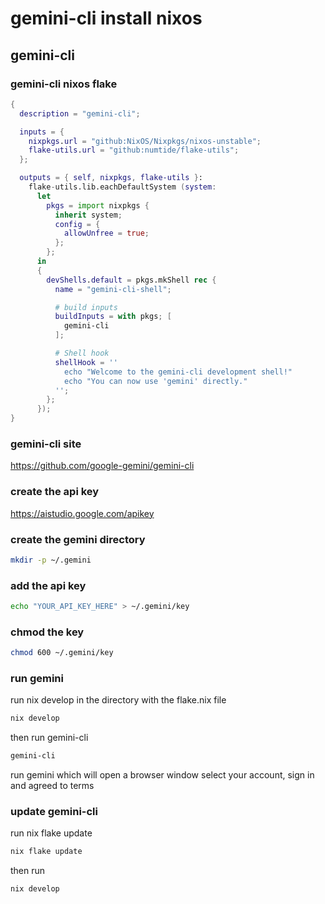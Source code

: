 #+STARTUP: content
* gemini-cli install nixos
** gemini-cli
*** gemini-cli nixos flake

#+begin_src nix
{
  description = "gemini-cli";

  inputs = {
    nixpkgs.url = "github:NixOS/Nixpkgs/nixos-unstable"; 
    flake-utils.url = "github:numtide/flake-utils";
  };

  outputs = { self, nixpkgs, flake-utils }:
    flake-utils.lib.eachDefaultSystem (system:
      let
        pkgs = import nixpkgs {
          inherit system;
          config = {
            allowUnfree = true; 
          };
        };
      in
      {
        devShells.default = pkgs.mkShell rec {
          name = "gemini-cli-shell";

          # build inputs 
          buildInputs = with pkgs; [
            gemini-cli
          ];

          # Shell hook 
          shellHook = ''
            echo "Welcome to the gemini-cli development shell!"
            echo "You can now use 'gemini' directly."
          '';
        };
      });
}

#+end_src

*** gemini-cli site

[[https://github.com/google-gemini/gemini-cli]]

*** create the api key

[[https://aistudio.google.com/apikey]]

*** create the gemini directory

#+begin_src sh
mkdir -p ~/.gemini
#+end_src

*** add the api key

#+begin_src sh
echo "YOUR_API_KEY_HERE" > ~/.gemini/key
#+end_src

*** chmod the key

#+begin_src sh
chmod 600 ~/.gemini/key
#+end_src

*** run gemini

run nix develop in the directory with the flake.nix file

#+begin_src sh
nix develop
#+end_src

then run gemini-cli

#+begin_src sh
gemini-cli
#+end_src

run gemini which will open a browser window select your account, sign in and agreed to terms

*** update gemini-cli

run nix flake update

#+begin_src sh
nix flake update
#+end_src

then run

#+begin_src sh
nix develop
#+end_src
